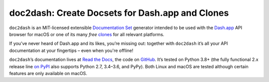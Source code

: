 doc2dash: Create Docsets for Dash.app and Clones
================================================

.. image:: https://readthedocs.org/projects/doc2dash/badge/?version=stable
   :target: https://doc2dash.readthedocs.io/en/stable/?badge=stable
   :alt: Documentation Status

.. image:: https://github.com/hynek/doc2dash/workflows/CI/badge.svg?branch=master
   :target: https://github.com/hynek/doc2dash/actions?workflow=CI
   :alt: CI Status

.. image:: https://codecov.io/github/hynek/doc2dash/branch/master/graph/badge.svg
   :target: https://codecov.io/github/hynek/doc2dash
   :alt: Test Coverage

.. image:: https://img.shields.io/badge/code%20style-black-000000.svg
   :target: https://github.com/ambv/black
   :alt: Code style: black

.. begin


``doc2dash`` is an MIT-licensed extensible `Documentation Set`_ generator intended to be used with the `Dash.app`_ API browser for macOS or one of its many *free* `clones <https://doc2dash.readthedocs.io/en/latest/installation.html#viewer>`_ for all relevant platforms.

If you’ve never heard of Dash.app and its likes, you’re missing out:
together with ``doc2dash`` it’s all your API documentation at your fingertips – even when you're offline!

``doc2dash``\ ’s documentation lives at `Read the Docs`_, the code on GitHub_.
It’s tested on Python 3.8+ (the fully functional 2.x release line `on PyPI`_ also supports Python 2.7, 3.4–3.6, and PyPy).
Both Linux and macOS are tested although certain features are only available on macOS.


.. _`Documentation Set`: https://developer.apple.com/library/archive/documentation/DeveloperTools/Conceptual/Documentation_Sets/010-Overview_of_Documentation_Sets/docset_overview.html#//apple_ref/doc/uid/TP40005266-CH13-SW6
.. _`Dash.app`: https://kapeli.com/dash/
.. _`Read the Docs`: https://doc2dash.readthedocs.io/
.. _`GitHub`:  https://github.com/hynek/doc2dash
.. _`on PyPI`: https://pypi.org/project/doc2dash/#history
